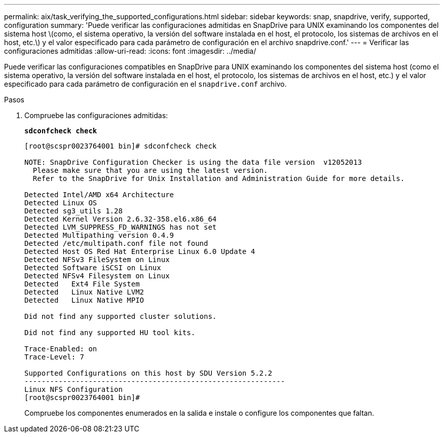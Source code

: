 ---
permalink: aix/task_verifying_the_supported_configurations.html 
sidebar: sidebar 
keywords: snap, snapdrive, verify, supported, configuration 
summary: 'Puede verificar las configuraciones admitidas en SnapDrive para UNIX examinando los componentes del sistema host \(como, el sistema operativo, la versión del software instalada en el host, el protocolo, los sistemas de archivos en el host, etc.\) y el valor especificado para cada parámetro de configuración en el archivo snapdrive.conf.' 
---
= Verificar las configuraciones admitidas
:allow-uri-read: 
:icons: font
:imagesdir: ../media/


[role="lead"]
Puede verificar las configuraciones compatibles en SnapDrive para UNIX examinando los componentes del sistema host (como el sistema operativo, la versión del software instalada en el host, el protocolo, los sistemas de archivos en el host, etc.) y el valor especificado para cada parámetro de configuración en el `snapdrive.conf` archivo.

.Pasos
. Compruebe las configuraciones admitidas:
+
`*sdconfcheck check*`

+
[listing]
----
[root@scspr0023764001 bin]# sdconfcheck check

NOTE: SnapDrive Configuration Checker is using the data file version  v12052013
  Please make sure that you are using the latest version.
  Refer to the SnapDrive for Unix Installation and Administration Guide for more details.

Detected Intel/AMD x64 Architecture
Detected Linux OS
Detected sg3_utils 1.28
Detected Kernel Version 2.6.32-358.el6.x86_64
Detected LVM_SUPPRESS_FD_WARNINGS has not set
Detected Multipathing version 0.4.9
Detected /etc/multipath.conf file not found
Detected Host OS Red Hat Enterprise Linux 6.0 Update 4
Detected NFSv3 FileSystem on Linux
Detected Software iSCSI on Linux
Detected NFSv4 Filesystem on Linux
Detected   Ext4 File System
Detected   Linux Native LVM2
Detected   Linux Native MPIO

Did not find any supported cluster solutions.

Did not find any supported HU tool kits.

Trace-Enabled: on
Trace-Level: 7

Supported Configurations on this host by SDU Version 5.2.2
-------------------------------------------------------------
Linux NFS Configuration
[root@scspr0023764001 bin]#
----
+
Compruebe los componentes enumerados en la salida e instale o configure los componentes que faltan.


